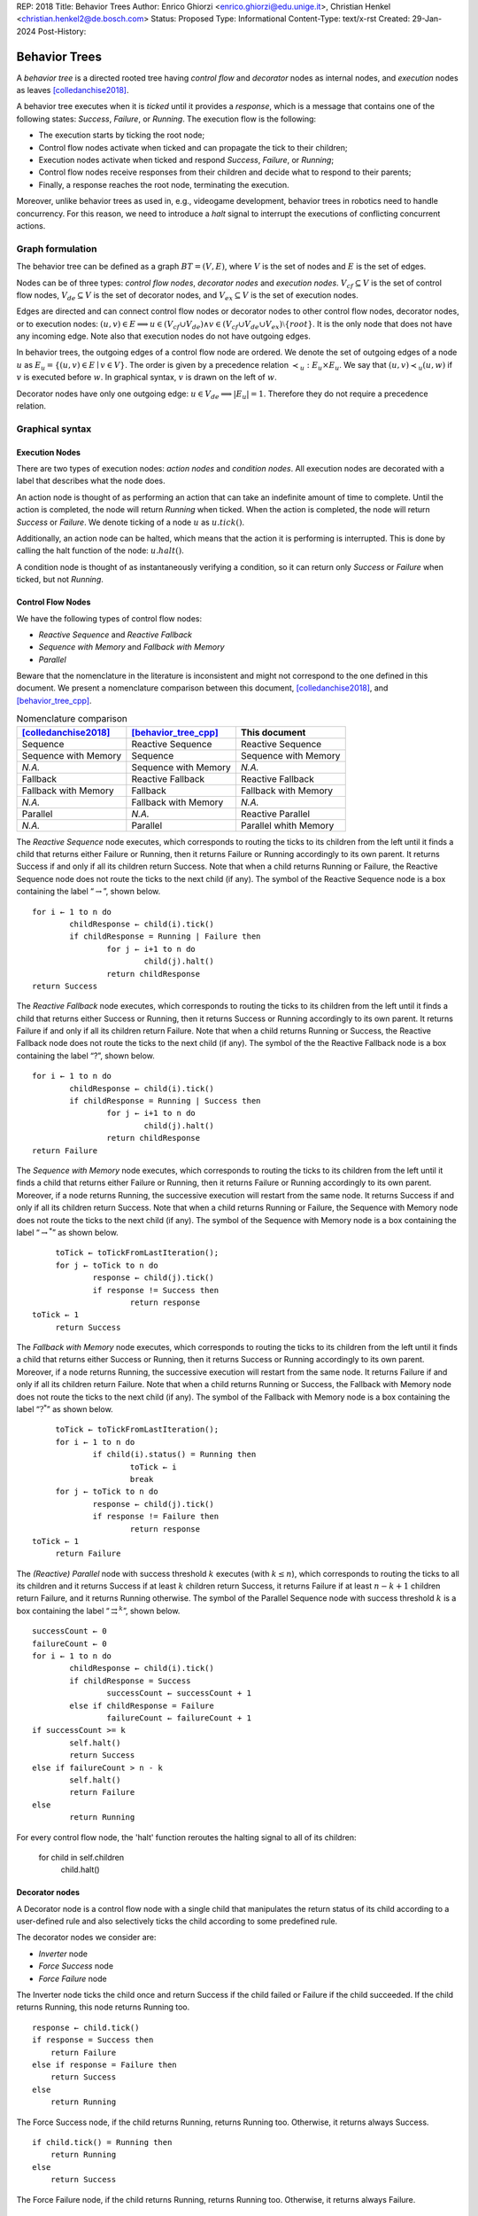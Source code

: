 REP: 2018
Title: Behavior Trees
Author: Enrico Ghiorzi <enrico.ghiorzi@edu.unige.it>, Christian Henkel <christian.henkel2@de.bosch.com>
Status: Proposed
Type: Informational
Content-Type: text/x-rst
Created: 29-Jan-2024
Post-History: 

Behavior Trees
==============

A *behavior tree* is a directed rooted tree having *control flow* and
*decorator* nodes as internal nodes, and *execution* nodes as leaves
[colledanchise2018]_.

A behavior tree executes when it is *ticked* until it provides a
*response*, which is a message that contains one of the following
states: *Success*, *Failure*, or *Running*. The execution flow is the
following:

-  The execution starts by ticking the root node;

-  Control flow nodes activate when ticked and can propagate the tick
   to their children;

-  Execution nodes activate when ticked and respond *Success*,
   *Failure*, or *Running*;

-  Control flow nodes receive responses from their children and decide
   what to respond to their parents;

-  Finally, a response reaches the root node, terminating the execution.

Moreover, unlike behavior trees as used in, e.g., videogame development,
behavior trees in robotics need to handle concurrency.
For this reason, we need to introduce a *halt* signal to interrupt
the executions of conflicting concurrent actions.

Graph formulation
-----------------

The behavior tree can be defined as a graph :math:`BT = (V, E)`, where
:math:`V` is the set of nodes and :math:`E` is the set of edges.

Nodes can be of three types: *control flow nodes*, *decorator nodes* and
*execution nodes*. :math:`V_{cf} \subseteq V` is the set of control flow
nodes, :math:`V_{de} \subseteq V` is the set of decorator nodes, and
:math:`V_{ex} \subseteq V` is the set of execution nodes.

Edges are directed and can connect control flow nodes or decorator nodes
to other control flow nodes, decorator nodes, or to execution nodes:
:math:`(u, v) \in E \implies u \in (V_{cf} \cup V_{de}) \land v \in (V_{cf} \cup V_{de} \cup V_{ex}) \setminus \{root\}`.
It is the only node that does not have any incoming edge. Note also that
execution nodes do not have outgoing edges.

In behavior trees, the outgoing edges of a control flow node are
ordered. We denote the set of outgoing edges of a node :math:`u` as
:math:`E_u = \{(u, v) \in E \mid v \in V\}`. The order is given by a
precedence relation :math:`\prec_u: E_u \times E_u`. We say that
:math:`(u, v) \prec_u (u, w)` if :math:`v` is executed before :math:`w`.
In graphical syntax, :math:`v` is drawn on the left of :math:`w`.

Decorator nodes have only one outgoing edge:
:math:`u \in V_{de} \implies |E_u| = 1`. Therefore they do not require a
precedence relation.

.. _ssec:bt_syntax:

Graphical syntax
----------------

Execution Nodes
~~~~~~~~~~~~~~~

There are two types of execution nodes: *action nodes* and *condition
nodes*. All execution nodes are decorated with a label that describes
what the node does.

An action node is thought of as performing an action that can take an
indefinite amount of time to complete.
Until the action is completed, the node will return *Running* when ticked.
When the action is completed, the node will return *Success* or *Failure*.
We denote ticking of a node :math:`u` as :math:`u.tick()`.

Additionally, an action node can be halted, which means that the action
it is performing is interrupted. 
This is done by calling the halt function of the node: :math:`u.halt()`.

A condition node is thought of as instantaneously verifying a condition,
so it can return only *Success* or *Failure* when ticked, but not *Running*.

Control Flow Nodes
~~~~~~~~~~~~~~~~~~

We have the following types of control flow nodes:

-  *Reactive Sequence* and *Reactive Fallback*

-  *Sequence with Memory* and *Fallback with Memory*

-  *Parallel*

Beware that the nomenclature in the literature is inconsistent and might
not correspond to the one defined in this document. We present a
nomenclature comparison between this document,
[colledanchise2018]_, and [behavior_tree_cpp]_.

.. container::
   :name: tab:nomenclature

   .. table:: Nomenclature comparison

      +-----------------------+-----------------------+-----------------------+
      | [colledanchise2018]_  | [behavior_tree_cpp]_  | This document         |
      +=======================+=======================+=======================+
      | Sequence              | Reactive Sequence     | Reactive Sequence     |
      +-----------------------+-----------------------+-----------------------+
      | Sequence with Memory  | Sequence              | Sequence with Memory  |
      +-----------------------+-----------------------+-----------------------+
      | *N.A.*                | Sequence with Memory  | *N.A.*                |
      +-----------------------+-----------------------+-----------------------+
      | Fallback              | Reactive Fallback     | Reactive Fallback     |
      +-----------------------+-----------------------+-----------------------+
      | Fallback with Memory  | Fallback              | Fallback with Memory  |
      +-----------------------+-----------------------+-----------------------+
      | *N.A.*                | Fallback with Memory  | *N.A.*                |
      +-----------------------+-----------------------+-----------------------+
      | Parallel              | *N.A.*                | Reactive Parallel     |
      +-----------------------+-----------------------+-----------------------+
      | *N.A.*                | Parallel              | Parallel whith Memory |
      +-----------------------+-----------------------+-----------------------+

The *Reactive Sequence* node executes, which corresponds to routing the
ticks to its children from the left until it finds a child that returns
either Failure or Running, then it returns Failure or Running
accordingly to its own parent. It returns Success if and only if all its
children return Success. Note that when a child returns Running or
Failure, the Reactive Sequence node does not route the ticks to the next
child (if any). The symbol of the Reactive Sequence node is a box
containing the label  “:math:`\rightarrow`”, shown below.

.. image:: rep-2018/react-sequence.png
   :alt: Reactive Sequence Node

::

	for i ← 1 to n do
		childResponse ← child(i).tick()
		if childResponse = Running | Failure then
			for j ← i+1 to n do
				child(j).halt()
			return childResponse
	return Success

.. WARN: this is the behavior of BehaviorTree.cpp 3.8.5 but it changes in 3.8.6

.. Generally
.. ~~~~~~~~~

.. The behavior of reactive nodes is guaranteed to be sound
.. (as in, no more than a single action node can be running at a time)
.. only if at most one child of the node contains action nodes.

.. An example of unsound behavior is given by a reactive sequence or fallback
.. with two action leaves as children: if on the first tick the first action
.. responds Success and the second Running, then on the second tick
.. the first action will be ticked if it is Running, then the second action
.. will still be Running, until it is halted.

.. This specification does not specify how to deal with this issue
.. and leaves it to the implementation instead.

The *Reactive Fallback* node executes, which corresponds to routing the
ticks to its children from the left until it finds a child that
returns either Success or Running, then it returns Success or Running
accordingly to its own parent. It returns Failure if and only if all
its children return Failure. Note that when a child returns Running or
Success, the Reactive Fallback node does not route the ticks to the
next child (if any). The symbol of the the Reactive Fallback node is a 
box containing the label “?”, shown below.

.. image:: rep-2018/react-fallback.png
   :alt: Reactive Fallback Node

::

	for i ← 1 to n do
		childResponse ← child(i).tick()
		if childResponse = Running | Success then
			for j ← i+1 to n do
				child(j).halt()
			return childResponse
	return Failure

.. WARN: this is the behavior of BehaviorTree.cpp 3.8.5 but it changes in 3.8.6

The *Sequence with Memory* node executes, which corresponds to routing
the ticks to its children from the left until it finds a child that
returns either Failure or Running, then it returns Failure or Running
accordingly to its own parent. Moreover, if a node returns Running, the
successive execution will restart from the same node. It returns Success
if and only if all its children return Success. Note that when a child
returns Running or Failure, the Sequence with Memory node does not route
the ticks to the next child (if any). The symbol of the Sequence
with Memory node is a box containing the label “:math:`\rightarrow^*`”
as shown below.

.. image:: rep-2018/sequence-memory.png
   :alt: Sequence with Memory Node

::

	toTick ← toTickFromLastIteration();
	for j ← toTick to n do
		response ← child(j).tick()
		if response != Success then
			return response
   toTick ← 1
	return Success

The *Fallback with Memory* node executes, which corresponds to routing
the ticks to its children from the left until it finds a child that
returns either Success or Running, then it returns Success or Running
accordingly to its own parent. Moreover, if a node returns Running, the
successive execution will restart from the same node. It returns Failure
if and only if all its children return Failure. Note that when a child
returns Running or Success, the Fallback with Memory node does not route
the ticks to the next child (if any). The symbol of the Fallback
with Memory node is a box containing the label “:math:`?^*`” as shown
below.

.. image:: rep-2018/fallback-memory.png
   :alt: Fallback with Memory Node

::

	toTick ← toTickFromLastIteration();
	for i ← 1 to n do
		if child(i).status() = Running then
			toTick ← i
			break
	for j ← toTick to n do
		response ← child(j).tick()
		if response != Failure then
			return response
   toTick ← 1
	return Failure

The *(Reactive) Parallel* node with success threshold :math:`k`
executes (with :math:`k \leq n`), which corresponds to
routing the ticks to all its children and it returns Success if at least
:math:`k` children return Success, it returns Failure if at least
:math:`n - k + 1` children return Failure, and it returns Running otherwise. The
symbol of the Parallel Sequence node with success threshold :math:`k`
is a box containing the label
“:math:`\rightrightarrows^{k}`”, shown below.

.. image:: rep-2018/parallel.png
   :alt: Parallel Node

::

	successCount ← 0
	failureCount ← 0
	for i ← 1 to n do
		childResponse ← child(i).tick()
		if childResponse = Success
			successCount ← successCount + 1
		else if childResponse = Failure
			failureCount ← failureCount + 1
	if successCount >= k
		self.halt()
		return Success
	else if failureCount > n - k
		self.halt()
		return Failure
	else
		return Running
	
.. Do we want this too?
.. The *Parallel with Memory* node with success threshold :math:`k` and failure threshold
.. :math:`h` executes (with :math:`k+h-1 \leq n`), which corresponds to
.. routing the ticks to all its running children and it returns Success if at least
.. :math:`k` children return Success, it returns Failure if at least
.. :math:`h` children return Failure, and it returns Running otherwise. The
.. symbol of the Parallel Sequence node with success threshold :math:`k`
.. and failure threshold :math:`h` is a box containing the label
.. “:math:`\rightrightarrows^{k}_{h}`”, shown below.
	
.. 	successCount ← 0
.. 	failureCount ← 0
.. 	for i ← 1 to n do
.. 		if !skipList.contains(i)
.. 			childResponse(i) ← child(i).tick()
.. 		if childResponse(i) = Success
.. 			successCount ← successCount + 1
.. 			skipList.insert(i)
.. 			if successCount >= k
.. 				self.halt()
.. 				skipList.clear()
.. 				return Success
.. 		else if childResponse(i) = Failure
.. 			failureCount ← failureCount + 1
.. 			skipList.insert(i)
.. 			if failureCount > h || failureCount > n - k
.. 				self.halt()
.. 				skipList.clear()
.. 				return Failure
.. 	return Running

For every control flow node, the 'halt' function reroutes the halting signal
to all of its children:

	for child in self.children
		child.halt()
	
Decorator nodes
~~~~~~~~~~~~~~~

A Decorator node is a control flow node with a single child that
manipulates the return status of its child according to a user-defined
rule and also selectively ticks the child according to some predefined
rule.

The decorator nodes we consider are:

-  *Inverter* node

-  *Force Success* node

-  *Force Failure* node

The Inverter node ticks the child once and return Success if the
child failed or Failure if the child succeeded. If the child returns
Running, this node returns Running too.

.. image:: rep-2018/inverter.png
   :alt: Inverter Node

::

   response ← child.tick()
   if response = Success then
       return Failure
   else if response = Failure then
       return Success
   else
       return Running

The Force Success node, if the child returns Running, returns Running
too. Otherwise, it returns always Success.

.. image:: rep-2018/force_success.png
   :alt: Force Success Node

::

   if child.tick() = Running then
       return Running
   else
       return Success

The Force Failure node, if the child returns Running, returns Running
too. Otherwise, it returns always Failure.

.. image:: rep-2018/force_failure.png
   :alt: Force Failure Node

::

   if child.tick() = Running then
       return Running
   else
       return Failure

.. _ssec:bt_xml:

References
----------

.. [colledanchise2018] 
   Colledanchise, Michele and Ögren, Petter;
   Behavior trees in robotics and AI: An introduction;
   2018


.. [behavior_tree_cpp] 
   BehaviorTree.CPP;
   Version 3.8;
   https://www.behaviortree.dev/
   
